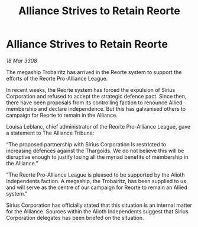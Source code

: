:PROPERTIES:
:ID:       dce0f90c-7859-4975-b1be-f966c852c91b
:END:
#+title: Alliance Strives to Retain Reorte
#+filetags: :galnet:

* Alliance Strives to Retain Reorte

/18 Mar 3308/

The megaship Trobairitz has arrived in the Reorte system to support the efforts of the Reorte Pro-Alliance League. 

In recent weeks, the Reorte system has forced the expulsion of Sirius Corporation and refused to accept the strategic defence pact. Since then, there have been proposals from its controlling faction to renounce Allied membership and declare independence. But this has galvanised others to campaign for Reorte to remain in the Alliance. 

Louisa Leblanc, chief administrator of the Reorte Pro-Alliance League, gave a statement to The Alliance Tribune: 

“The proposed partnership with Sirius Corporation Is restricted to increasing defences against the Thargoids. We do not believe this will be disruptive enough to justify losing all the myriad benefits of membership in the Alliance.” 

“The Reorte Pro-Alliance League is pleased to be supported by the Alioth Independents faction. A megaship, the Trobairitz, has been supplied to us and will serve as the centre of our campaign for Reorte to remain an Allied system.” 

Sirius Corporation has officially stated that this situation is an internal matter for the Alliance. Sources within the Alioth Independents suggest that Sirius Corporation delegates has been briefed on the situation.
